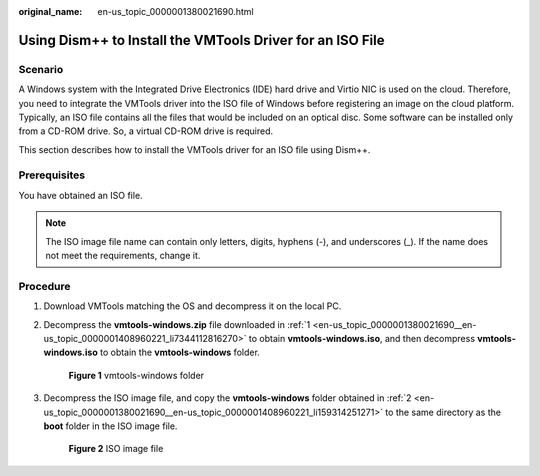 :original_name: en-us_topic_0000001380021690.html

.. _en-us_topic_0000001380021690:

Using Dism++ to Install the VMTools Driver for an ISO File
==========================================================

Scenario
--------

A Windows system with the Integrated Drive Electronics (IDE) hard drive and Virtio NIC is used on the cloud. Therefore, you need to integrate the VMTools driver into the ISO file of Windows before registering an image on the cloud platform. Typically, an ISO file contains all the files that would be included on an optical disc. Some software can be installed only from a CD-ROM drive. So, a virtual CD-ROM drive is required.

This section describes how to install the VMTools driver for an ISO file using Dism++.

Prerequisites
-------------

You have obtained an ISO file.

.. note::

   The ISO image file name can contain only letters, digits, hyphens (-), and underscores (_). If the name does not meet the requirements, change it.

Procedure
---------

#. .. _en-us_topic_0000001380021690__en-us_topic_0000001408960221_li7344112816270:

   Download VMTools matching the OS and decompress it on the local PC.

#. .. _en-us_topic_0000001380021690__en-us_topic_0000001408960221_li159314251271:

   Decompress the **vmtools-windows.zip** file downloaded in :ref:`1 <en-us_topic_0000001380021690__en-us_topic_0000001408960221_li7344112816270>` to obtain **vmtools-windows.iso**, and then decompress **vmtools-windows.iso** to obtain the **vmtools-windows** folder.


   .. figure:: /_static/images/en-us_image_0000001361103768.png
      :alt: **Figure 1** vmtools-windows folder

      **Figure 1** vmtools-windows folder

#. Decompress the ISO image file, and copy the **vmtools-windows** folder obtained in :ref:`2 <en-us_topic_0000001380021690__en-us_topic_0000001408960221_li159314251271>` to the same directory as the **boot** folder in the ISO image file.


   .. figure:: /_static/images/en-us_image_0000001411143773.png
      :alt: **Figure 2** ISO image file

      **Figure 2** ISO image file
